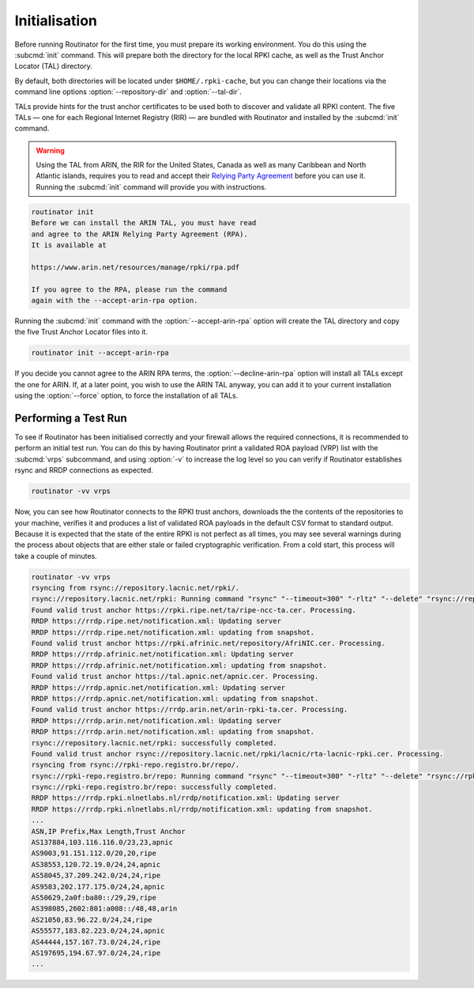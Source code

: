 .. _doc_routinator_initialisation:

Initialisation
==============

Before running Routinator for the first time, you must prepare its working
environment. You do this using the :subcmd:`init` command. This will prepare
both the directory for the local RPKI cache, as well as the Trust Anchor Locator
(TAL) directory.

By default, both directories will be located under ``$HOME/.rpki-cache``, but
you can change their locations via the command line options
:option:`--repository-dir` and :option:`--tal-dir`.

TALs provide hints for the trust anchor certificates to be used both to discover
and validate all RPKI content. The five TALs — one for each Regional Internet
Registry (RIR) — are bundled with Routinator and installed by the :subcmd:`init`
command.

.. WARNING:: Using the TAL from ARIN, the RIR for the United States, Canada as
             well as many Caribbean and North Atlantic islands, requires you to
             read and accept their `Relying Party Agreement
             <https://www.arin.net/resources/manage/rpki/tal/>`_ before you can
             use it. Running the :subcmd:`init` command will provide you with
             instructions.

.. code-block:: text

   routinator init
   Before we can install the ARIN TAL, you must have read
   and agree to the ARIN Relying Party Agreement (RPA).
   It is available at

   https://www.arin.net/resources/manage/rpki/rpa.pdf

   If you agree to the RPA, please run the command
   again with the --accept-arin-rpa option.

Running the :subcmd:`init` command with the :option:`--accept-arin-rpa` option
will create the TAL directory and copy the five Trust Anchor Locator files into
it.

.. code-block:: bash

   routinator init --accept-arin-rpa

If you decide you cannot agree to the ARIN RPA terms, the
:option:`--decline-arin-rpa` option will install all TALs except the one for
ARIN. If, at a later point, you wish to use the ARIN TAL anyway, you can add it
to your current installation using the :option:`--force` option, to force the
installation of all TALs.

Performing a Test Run
---------------------

To see if Routinator has been initialised correctly and your firewall allows the
required connections, it is recommended to perform an initial test run. You can
do this by having Routinator print a validated ROA payload (VRP) list with the
:subcmd:`vrps` subcommand, and using :option:`-v` to increase the log level so
you can verify if Routinator establishes rsync and RRDP connections as expected.

.. code-block:: bash

   routinator -vv vrps

Now, you can see how Routinator connects to the RPKI trust anchors, downloads
the the contents of the repositories to your machine, verifies it and produces a
list of validated ROA payloads in the default CSV format to standard output.
Because it is expected that the state of the entire RPKI is not perfect as all
times, you may see several warnings during the process about objects that are
either stale or failed cryptographic verification. From a cold start, this
process will take a couple of minutes.

.. code-block:: text

    routinator -vv vrps
    rsyncing from rsync://repository.lacnic.net/rpki/.
    rsync://repository.lacnic.net/rpki: Running command "rsync" "--timeout=300" "-rltz" "--delete" "rsync://repository.lacnic.net/rpki/" "/Users/alex/.rpki-cache/repository/rsync/repository.lacnic.net/rpki/"
    Found valid trust anchor https://rpki.ripe.net/ta/ripe-ncc-ta.cer. Processing.
    RRDP https://rrdp.ripe.net/notification.xml: Updating server
    RRDP https://rrdp.ripe.net/notification.xml: updating from snapshot.
    Found valid trust anchor https://rpki.afrinic.net/repository/AfriNIC.cer. Processing.
    RRDP https://rrdp.afrinic.net/notification.xml: Updating server
    RRDP https://rrdp.afrinic.net/notification.xml: updating from snapshot.
    Found valid trust anchor https://tal.apnic.net/apnic.cer. Processing.
    RRDP https://rrdp.apnic.net/notification.xml: Updating server
    RRDP https://rrdp.apnic.net/notification.xml: updating from snapshot.
    Found valid trust anchor https://rrdp.arin.net/arin-rpki-ta.cer. Processing.
    RRDP https://rrdp.arin.net/notification.xml: Updating server
    RRDP https://rrdp.arin.net/notification.xml: updating from snapshot.
    rsync://repository.lacnic.net/rpki: successfully completed.
    Found valid trust anchor rsync://repository.lacnic.net/rpki/lacnic/rta-lacnic-rpki.cer. Processing.
    rsyncing from rsync://rpki-repo.registro.br/repo/.
    rsync://rpki-repo.registro.br/repo: Running command "rsync" "--timeout=300" "-rltz" "--delete" "rsync://rpki-repo.registro.br/repo/" "/Users/alex/.rpki-cache/repository/rsync/rpki-repo.registro.br/repo/"
    rsync://rpki-repo.registro.br/repo: successfully completed.
    RRDP https://rrdp.rpki.nlnetlabs.nl/rrdp/notification.xml: Updating server
    RRDP https://rrdp.rpki.nlnetlabs.nl/rrdp/notification.xml: updating from snapshot.
    ...
    ASN,IP Prefix,Max Length,Trust Anchor
    AS137884,103.116.116.0/23,23,apnic
    AS9003,91.151.112.0/20,20,ripe
    AS38553,120.72.19.0/24,24,apnic
    AS58045,37.209.242.0/24,24,ripe
    AS9583,202.177.175.0/24,24,apnic
    AS50629,2a0f:ba80::/29,29,ripe
    AS398085,2602:801:a008::/48,48,arin
    AS21050,83.96.22.0/24,24,ripe
    AS55577,183.82.223.0/24,24,apnic
    AS44444,157.167.73.0/24,24,ripe
    AS197695,194.67.97.0/24,24,ripe
    ...